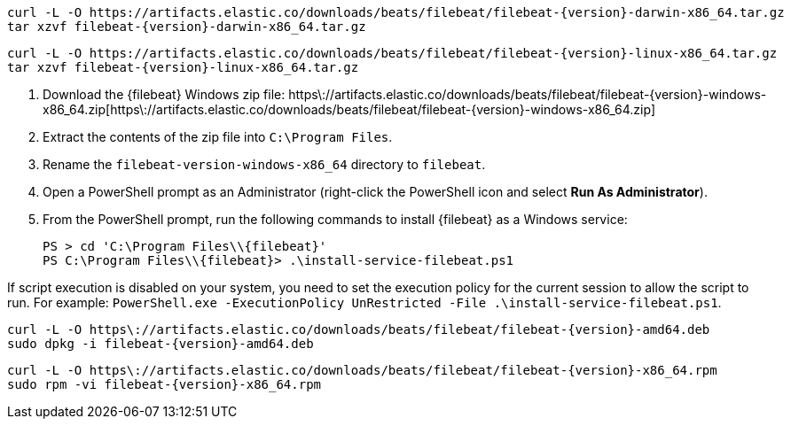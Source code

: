 // tag::mac[]

// lint disable
[source,sh]
----
curl -L -O https://artifacts.elastic.co/downloads/beats/filebeat/filebeat-{version}-darwin-x86_64.tar.gz
tar xzvf filebeat-{version}-darwin-x86_64.tar.gz
----

// end::mac[]

// tag::linux[]
[source,sh]
----
curl -L -O https://artifacts.elastic.co/downloads/beats/filebeat/filebeat-{version}-linux-x86_64.tar.gz
tar xzvf filebeat-{version}-linux-x86_64.tar.gz
----

// end::linux[]

// tag::win[]

. Download the {filebeat} Windows zip file: https\://artifacts.elastic.co/downloads/beats/filebeat/filebeat-{version}-windows-x86_64.zip[https\://artifacts.elastic.co/downloads/beats/filebeat/filebeat-{version}-windows-x86_64.zip]
. Extract the contents of the zip file into `C:\Program Files`.
. Rename the `filebeat-((version))-windows-x86_64` directory to `((filebeat))`.
. Open a PowerShell prompt as an Administrator (right-click the PowerShell icon
and select **Run As Administrator**).
. From the PowerShell prompt, run the following commands to install
{filebeat} as a Windows service:
+
[source,powershell]
----
PS > cd 'C:\Program Files\\{filebeat}'
PS C:\Program Files\\{filebeat}> .\install-service-filebeat.ps1
----

If script execution is disabled on your system, you need to set the
execution policy for the current session to allow the script to run. For
example:
`PowerShell.exe -ExecutionPolicy UnRestricted -File .\install-service-filebeat.ps1`.

// end::win[]

// tag::deb[]

[source,sh]
----
curl -L -O https\://artifacts.elastic.co/downloads/beats/filebeat/filebeat-{version}-amd64.deb
sudo dpkg -i filebeat-{version}-amd64.deb
----

// end::deb[]

// tag::rpm[]

[source,sh]
----
curl -L -O https\://artifacts.elastic.co/downloads/beats/filebeat/filebeat-{version}-x86_64.rpm
sudo rpm -vi filebeat-{version}-x86_64.rpm
----

// end::rpm[]